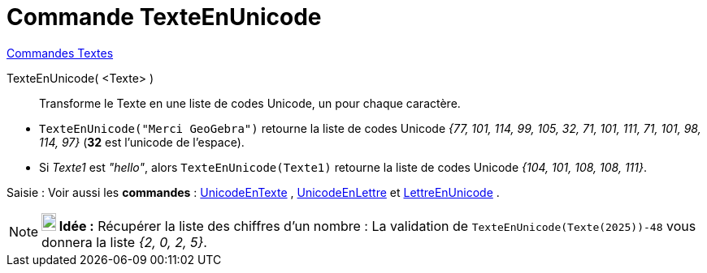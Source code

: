 = Commande TexteEnUnicode
:page-en: commands/TextToUnicode
ifdef::env-github[:imagesdir: /fr/modules/ROOT/assets/images]

xref:commands/Commandes_Textes.adoc[Commandes Textes]

TexteEnUnicode( <Texte> )::
  Transforme le Texte en une liste de codes Unicode, un pour chaque caractère.

[EXAMPLE]
====


* `++TexteEnUnicode("Merci GeoGebra")++` retourne la liste de codes Unicode
_{77, 101, 114, 99, 105, 32, 71, 101, 111, 71, 101, 98, 114, 97}_ (*32* est l'unicode de l'espace).
* Si _Texte1_ est _"hello"_, alors `++TexteEnUnicode(Texte1)++` retourne la liste de codes Unicode _{104, 101, 108,
108, 111}_.

====

[.kcode]#Saisie :# Voir aussi les *commandes* : xref:/commands/UnicodeEnTexte.adoc[UnicodeEnTexte] ,
xref:/commands/UnicodeEnLettre.adoc[UnicodeEnLettre] et xref:/commands/LettreEnUnicode.adoc[LettreEnUnicode] .

[NOTE]
====

*image:18px-Bulbgraph.png[Note,title="Note",width=18,height=22] Idée :* [.underline]#Récupérer la liste des chiffres
d'un nombre :# La validation de `++TexteEnUnicode(Texte(2025))-48++` vous donnera la liste _{2, 0, 2,
5}_.

====
